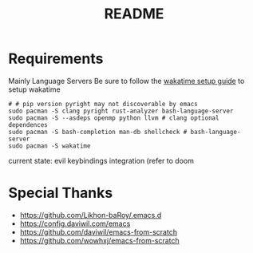 #+title: README

* Requirements
Mainly Language Servers  
Be sure to follow the [[https://wakatime.com/emacs][wakatime setup guide]] to setup wakatime
#+begin_src shell
  # # pip version pyright may not discoverable by emacs
  sudo pacman -S clang pyright rust-analyzer bash-language-server
  sudo pacman -S --asdeps openmp python llvm # clang optional dependences
  sudo pacman -S bash-completion man-db shellcheck # bash-language-server
  sudo pacman -S wakatime
#+end_src

current state: evil keybindings integration (refer to doom
* Special Thanks
- https://github.com/Likhon-baRoy/.emacs.d
- https://config.daviwil.com/emacs
- https://github.com/daviwil/emacs-from-scratch
- https://github.com/wowhxj/emacs-from-scratch


